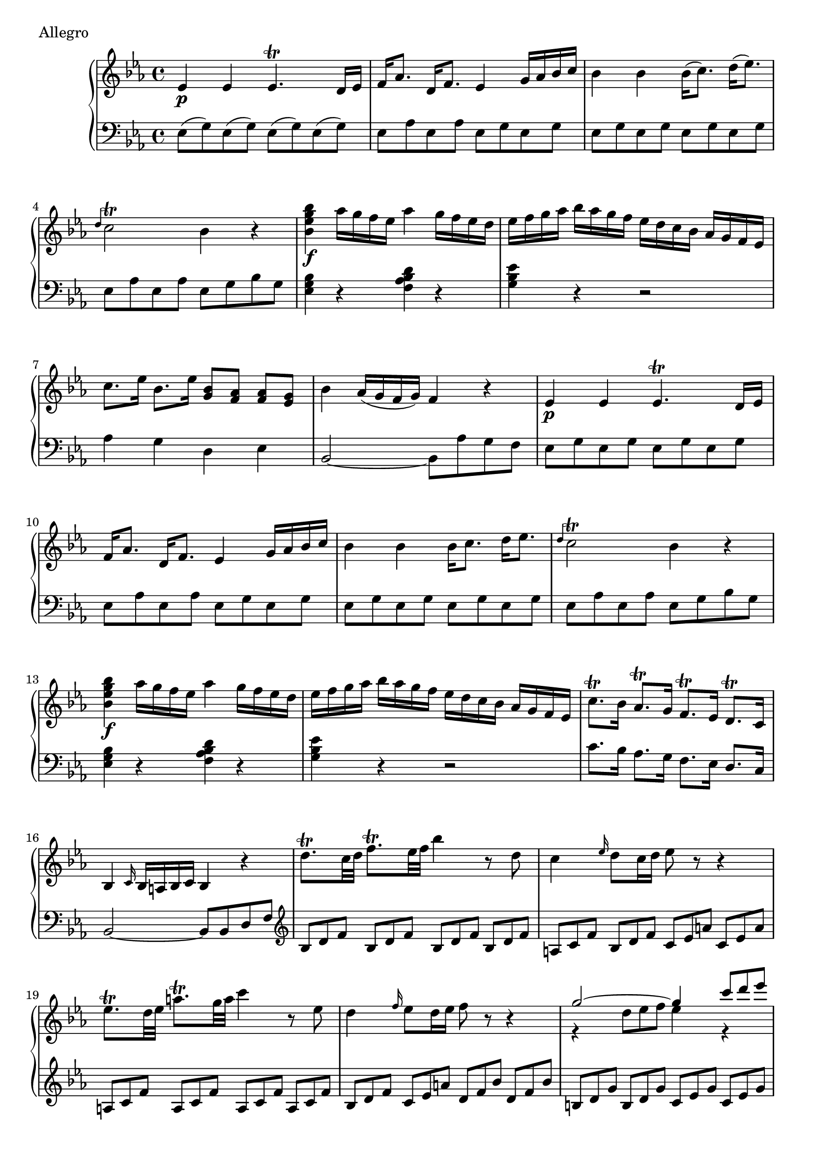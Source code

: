 \version "2.22.2"
\score {
  \header {
    piece = "Allegro"
  }
  \new PianoStaff <<
    \new Staff = "up" \relative es' {
      \repeat volta 2 {
        \clef "treble" \time 4/4 \key es \major
        es4 \p es es4. \trill d16 es |
        f16 as8. d,16 f8. es4 g16 as bes c |
        bes4 bes bes16 ( c8.) d16 ( es8. ) |
        \grace { d4 } c2 \trill bes4 r |
        <bes' g es bes>4 \f as16 g f es as4 g16 f es d |
        es16 f g as bes as g f es d c bes as g f es |
        c'8. es16 bes8. es16 <bes g>8 [ <as f> ] <as f> [ <g es> ] |
        bes4 as16 ( g f g ) f4 r |
        es4 \p es es4. \trill d16 es | \barNumberCheck #10
        f16 as8. d,16 f8. es4 g16 as bes c |
        bes4 bes bes16 c8. d16 es8. |
        \grace { d4 } c2 \trill bes4 r |
        <bes' g es bes>4 \f as16 g f es as4 g16 f es d |
        es16 f g as bes as g f es d c bes as g f es |
        c'8. \trill bes16 as8. \trill g16 f8. \trill es16 d8. \trill c16 |
        bes4 \grace { c16 } bes16 a bes c bes4 r |
        d'8. \trill c32 d f8. \trill es32 f bes4 r8 d, |
        c4 \grace { es16 } d8 c16 d es8 r r4 |
        es8. \trill d32 es a8. \trill g32 a c4 r8 es, | \barNumberCheck #20
        d4 \grace { f16 } es8 d16 es f8 r r4 |
        << { \voiceOne g2 ~ g4 \omit TupletNumber \tuplet 3/2 { c8 d es } } \new Voice { \voiceTwo r4 \omit TupletNumber \tuplet 3/2 { d,8 es f } es4 r } >> \oneVoice |
        << { \voiceOne f2 ~ f4 \omit TupletNumber \tuplet 3/2 { bes8 c d } } \new Voice { \voiceTwo r4 \omit TupletNumber \tuplet 3/2 { c,8 d es } d4 r } >> \oneVoice |
        \tuplet 3/2 4 { g8 [ as bes ] es, [ f g ] c, [ d es ] g, [ a bes ] } |
        \tuplet 3/2 { as8 g f } f4 r <c' as>8 r |
        <d bes>8 r <bes' d,> r <d, bes> r <e bes> r |
        << { \voiceOne \tuplet 3/2 { f8 as g } f4 } \new Voice { \voiceTwo as,4 r } >> \oneVoice r4 <c as>8 r8 |
        <d bes>8 r <bes' d,> r <d, bes> r <e bes> r |
        \tuplet 3/2 4 { a,8 [ f' c ] a [ c a ] } f4 r |
        f'4. \trill \p es16 f g8 r a r | \barNumberCheck #30
        bes4 \trill d16 bes8. f4 r |
        <f d>4. <g es>8 <g es> <f d> <es c> <d bes> |
        <f d>4. <d bes>8 <c a>4 r |
        f4. \trill es16 f g8 r a r |
        bes4 \trill d16 bes8. f4 r8 g |
        g8 f es d \grace { d16 } c8 bes c d |
        bes4 f'16 \f g f d f g f d f g f d |
        f16 g f d bes' a g f es d c bes a g f es |
        d4 f'16 g f d f g f d f g f d |
        f16 g f d d' c bes a g f es d c bes a g | \barNumberCheck #40
        f2 c'2 \trill |
        bes4 r8 <bes' g> <a f> <g es> <f d> <es c> |
        <d bes>4 r8 <es g,> <d f,> <c es,> <bes d,> <a c,> |
        <bes d,>4 \grace { c16 } bes16 as bes c bes8 r r4
      }
      \repeat volta 2 {
        \override TupletBracket.bracket-visibility = ##f \change Staff = "down" \tuplet 3/2 4 { \stemUp r8 d,, [ f ] bes [ f d ] d' [ bes f ] \stemNeutral } \change Staff = "up" \tuplet 3/2 { f'8 [ d bes ] } |
        \tuplet 3/2 4 { bes'8 [ f d ] d' [ bes f ] f' [ d bes ] bes' [ f d ] } |
        \change Staff = "down" \tuplet 3/2 4 { \stemUp r8 d,, [ f ] bes [ f d ] d' [ bes f ] \stemNeutral } \change Staff = "up" \tuplet 3/2 { f'8 [ d bes ] } |
        \tuplet 3/2 4 { bes'8 [ f d ] d' [ bes f ] f' [ d bes ] bes' [ f d ] } |
        s1 |
        s1 | \barNumberCheck #50
        \tuplet 3/2 4 { r8 g,, [ bes ] es [ bes es ] g [ es g ] bes [ g bes ] } |
        \tuplet 3/2 4 { es8 [ bes es ] g [ es g ] bes [ g es ] g [ es bes ] } |
        \tuplet 3/2 4 { r8 g, [ bes ] es [ bes es ] g [ es g ] bes [ g bes ] } |
        \tuplet 3/2 4 { es8 [ bes es ] g [ es g ] bes [ g es ] g [ es bes ] } |
        s1 |
        s1 |
        s1 |
        s1 |
        s1 |
        s1 | \barNumberCheck #60
        <b d,>4 r r <d b>8 r |
        <es c>8 r <c' es,> r <es, c> r <fis c> r |
        << \voiceOne \tuplet 3/2 { g b as g4 } \new Voice { \voiceTwo b,4 r } >> \oneVoice r4 <d b>8 r |
        <es c>8 r <c' es,> r <es, c> r <fis c> r |
        <g b,>4 g, r2 |
        <g' es c g>4 f16 es d c <f d b f>4 es16 d c b |
        c16 d es f g f es d c bes as g f es d c |
        <g'' es c g>4 f16 es d c <f d b f>4 es16 d c b |
        c d es f g f es d c bes as g f es d c |
        <c'' as f c>4 bes16 as g f bes4 as16 g f e | \barNumberCheck #70
        f16 g as bes c bes as g f g as g f es d c |
        g8. b16 c8. d16 d2 |
        c4 r r8 es \p f g |
        bes,2 ~ ( bes8 as g as ) |
        as4 ( g ) r8 g as bes |
        es,2 ~ es8 des c des |
        d4 ( c4 ) r8 as' \f bes c |
        \grace { es,4 } d2 \trill es8 g bes es |
        \grace { bes4 } as2 \trill g8 bes g es |
        \grace { es4 } d2 \trill es8 g bes es | \barNumberCheck #80
        \grace { bes4 } as2 \trill g8 bes d es |
        d4 ( c8 \trill ) bes as g f es |
        bes'1 \trill ~ |
        bes1 \trill ~ |
        bes2 \trill \fermata ~ \tuplet 3/2 4 { bes8 [ \p c bes ] as [ g f ] } |
        es4 es es4. \trill d16 es |
        f16 as8. d,16 f8. es4 g16 as bes c |
        bes4 bes bes16 c8. d16 es8. |
        \grace { d4 } c2 \trill bes4 r |
        <bes' g es bes>4 \f as16 g f es as4 g16 f es d | \barNumberCheck #90
        es f g as bes as g f es d c bes as g f es |
        c'8. es16 bes8. es16 <bes g>8 <as f> <as f> <g es> |
        bes4 as16 ( g f g ) f4 r |
        g8. \trill f32 g bes8. \trill as32 bes es4 r8 g, |
        f4 \grace { as16 } g8 f16 g as8 r r4 |
        as8. \trill g32 as d8. \trill c32 d f4 r8 as, |
        g4 \grace { bes16 } as8 g16 as bes8 r r4 |
        << { \voiceOne c2 ~ c4 \tuplet 3/2 { f8 g as } } \new Voice { \voiceTwo bes,4 \omit TupletNumber \tuplet 3/2 { g8 as bes } as4 r } >> \oneVoice |
        << { \voiceOne bes2 ~ bes4 \tuplet 3/2 { es8 f g } } \new Voice { \voiceTwo as,4 \omit TupletNumber \tuplet 3/2 { f8 g aes } g4 r } >> \oneVoice |
        \tuplet 3/2 4 { c8 [ d es ] as, [ bes c ] f, [ g as ] c, [ d es ] } | \barNumberCheck #100
        \tuplet 3/2 4 { d8 [ f' es ] d [ c bes ] as [ c bes ] as [ g f ] } |
        \tuplet 3/2 4 { g8 [ es' bes ] c [ as f ] } \grace { es16 f } f2 \trill |
        \tuplet 3/2 4 { es8 [ bes as ] g [ as bes ] } \change Staff = "down" \once \stemUp es,4 \change Staff = "up" r |
        bes''4. \trill \p as16 bes c8 r d r |
        es4 \trill g16 es8. bes4 r |
        <bes g>4. <c as>8 <c as>8 <bes g> <as f> <g es> |
        <bes g>4. <g es>8 <f d>4 r |
        bes4. \trill as16 bes c8 r d r |
        es4 \trill g16 es8. bes4 r8 c |
        c8 bes as g \grace { g16 } f8 es f g | \barNumberCheck #110
        es4 bes'16 \f c bes g bes c bes g bes c bes g |
        bes16 c16 bes16 g16 es'16 d16 c16 bes16 as16 g16 f16 es16 d16 c16 bes16 as16 |
        g4 bes'16 c bes g bes c bes g bes c bes g |
        bes16 c bes g g' f es d c bes as g f es d c |
        bes2 f'2 \trill |
        es4 r8 <es' c> <d bes> <c as> <bes g> <as f> |
        <g es>4 r8 <as c,> <g bes,> <f as,> <es g,> <d f,> |
        <es g,>4 es16 f g es es4 r
      }
    }
    \new Staff = "down" \relative es {
      \repeat volta 2 {
        \clef "bass" \time 4/4 \key es \major
        es8 ( g ) es ( g ) es ( g ) es ( g) |
        es8 as es as es g es g |
        es8 g es g es g es g |
        es8 as es as es g bes g |
        <bes g es>4 r <d bes as f> r |
        <es bes g>4 r r2 |
        as,4 g d es |
        bes2 ~ bes8 as' g f |
        es8 g es g es g es g | \barNumberCheck #10
        es8 as es as es g es g |
        es8 g es g es g es g |
        es8 as es as es g bes g |
        <bes g es>4 r <d bes as f> r |
        <es bes g>4 r r2 |
        c8. bes16 as8. g16 f8. es16 d8. c16 |
        bes2 ~ bes8 bes d f |
        \clef "treble" \omit TupletNumber \tuplet 3/2 4 { bes8 [ d f ] bes, [ d f ] bes, [ d f ] bes, [ d f ] } |
        \tuplet 3/2 4 { a,8 [ c f ] bes, [ d f ] c [ es a ] c, [ es a ] } |
        \tuplet 3/2 4 { a,8 [ c f ] a, [ c f ] a, [ c f ] a, [ c f ] } | \barNumberCheck #20
        \tuplet 3/2 4 { bes,8 [ d f ] c [ es a ] d, [ f bes ] d, [ f bes ] } |
        \tuplet 3/2 4 { b,8 [ d g ] b, [ d g ] c, [ es g ] c, [ es g ] } |
        \tuplet 3/2 4 { a,8 [ c f ] a, [ c f ] bes, [ d f ] bes, [ d f ] } |
        es4 \clef "bass" g, es e |
        \tuplet 3/2 4 { f,8 [ f' e ] f [ e f ] f, [ f' e ] f [ e f ] } |
        \tuplet 3/2 4 { f,8 [ f' e ] f [ e f ] f, [ f' e ] f [ e f ] } |
        \tuplet 3/2 4 { f,8 [ f' e ] f [ e f ] f, [ f' e ] f [ e f ] } |
        \tuplet 3/2 4 { f,8 [ f' e ] f [ e f ] f, [ f' e ] f [ e f ] } |
        f,4 r \tuplet 3/2 4 { f'8 [ a c ] es8 [ d8 c8 ] } |
        bes8 d bes d bes es bes es | \barNumberCheck #30
        bes8 d bes d bes d bes d |
        bes4 bes, r bes' |
        f2 ~ f8 es' d c |
        bes8 d bes d bes es bes es |
        bes8 d bes d bes d bes es |
        <d bes>4 bes f f |
        bes,4 r r2 |
        r4 bes d f |
        bes,4 r r2 |
        r4 bes es e | \barNumberCheck #40
        f8 bes f bes f a f a |
        bes,8 bes' bes, bes' bes, bes' bes, bes' |
        bes,8 bes' bes, bes' bes, bes' bes, bes' |
        bes,4 <bes bes,> <bes bes,>8 r r4
      }
      \repeat volta 2 {
        \once \tieDown <bes bes,>1 ~ |
        <bes bes,>1 |
        \once \tieDown <as as,>1 ~ |
        <as as,>1 |
        \override Beam.damping = #2
        \clef "treble" \tuplet 3/2 4 {
          g''8 \change Staff = "up" es' bes \change Staff = "down"
          bes \change Staff = "up" g' bes, \change Staff = "down"
          es \change Staff = "up" bes' bes, \change Staff = "down"
          bes \change Staff = "up" g' bes, \change Staff = "down"
        } |
        \tuplet 3/2 4 {
          f8 \change Staff = "up" d' bes \change Staff = "down"
          as \change Staff = "up" f' bes, \change Staff = "down"
          d \change Staff = "up" as' bes, \change Staff = "down"
          as \change Staff = "up" f' bes, \change Staff = "down"
        } | \barNumberCheck #50
        \revert Beam.damping
        \clef "bass" <es,, es,>1 ~ |
        <es es,>1 |
        <des des,>1 ~ |
        <des des,>1 |
        \override Beam.damping = #2
        \clef "treble" \tuplet 3/2 4 {
          c''8 \change Staff = "up" as' es \change Staff = "down"
          es \change Staff = "up" c' es, \change Staff = "down"
          as \change Staff = "up" es' es, \change Staff = "down"
          es \change Staff = "up" c' es, \change Staff = "down"
        } |
        \tuplet 3/2 4 {
          bes8 \change Staff = "up" g' es \change Staff = "down"
          es \change Staff = "up" bes' es, \change Staff = "down"
          g \change Staff = "up" des' es, \change Staff = "down"
          es \change Staff = "up" bes' es, \change Staff = "down"
        } |
        \tuplet 3/2 4 {
          as,8 \change Staff = "up" c' c, \change Staff = "down"
          f \change Staff = "up" c' c, \change Staff = "down"
          g \change Staff = "up" bes' c, \change Staff = "down"
          e \change Staff = "up" bes' c, \change Staff = "down"
        } |
        \tuplet 3/2 4 {
          f,8 \change Staff = "up" as' c, \change Staff = "down"
          c \change Staff = "up" as' c, \change Staff = "down"
          es, \change Staff = "up" g' c, \change Staff = "down"
          c \change Staff = "up" g' c, \change Staff = "down"
        } |
        \tuplet 3/2 4 {
          d,8 \change Staff = "up" f' g, \change Staff = "down"
          b \change Staff = "up" f' g, \change Staff = "down"
          c, \change Staff = "up" es' g, \change Staff = "down"
          g \change Staff = "up" es' g, \change Staff = "down"
        } |
        \clef "bass" \tuplet 3/2 4 {
          f,8 \change Staff = "up" d'' f, \change Staff = "down"
          as, \change Staff = "up" d' f, \change Staff = "down"
          fis, \change Staff = "up" c'' es, \change Staff = "down"
          a, \change Staff = "up" c' es, \change Staff = "down"
        } | \barNumberCheck #60
        \revert Beam.damping
        \tuplet 3/2 4 { g,,8 [ g' fis ] g [ fis g ] g, [ g' fis ] g [ fis g ] } |
        \tuplet 3/2 4 { g,8 [ g' fis ] g [ fis g ] g, [ g' fis ] g [ fis g ] } |
        \tuplet 3/2 4 { g,8 [ g' fis ] g [ fis g ] g, [ g' fis ] g [ fis g ] } |
        \tuplet 3/2 4 { g,8 [ g' fis ] g [ fis g ] g, [ g' fis ] g [ fis g ] } |
        g,4 r8 as' g f es d |
        <g es c>4 r <b f d> r |
        <c g es>4 r r2 |
        <g es c>4 r <b f d> r |
        <c g es>4 r r2 |
        <c as f>4 r <e bes g> r | \barNumberCheck #70
        <f c as>4 r r f, |
        g << { \voiceOne c2 b4 } \new Voice { \voiceTwo as4 f g } >> \oneVoice |
        c,8 [ es g c ] c,4 r |
        d4 <d bes> <es c> <f d> |
        r4 es es, r |
        r4 <g' es> <as f> <bes g> |
        r4 as as, r |
        <bes' as>4 <bes as> <bes g> <bes g> |
        <c f,>4 <d bes> <es es,> r |
        <bes as>4 <bes as> <bes g> <bes g> | \barNumberCheck #80
        <c f,>4 <d bes> <es es,> r |
        as,4 as, r a' |
        <bes bes,>4 r8 bes g bes g es |
        bes'4 bes,8. bes16 g8 bes g es |
        <bes' bes,>4 r r2 |
        es8 g es g es g es g |
        es8 as es as es g es g |
        es8 g es g es g es g |
        es8 as es as es g bes g |
        <bes g es>4 r <d bes as f> r | \barNumberCheck #90
        <es bes g>4 r r2 |
        as,4 g d es |
        bes2 ~ bes8 as' g f |
        \tuplet 3/2 4 { es8 [ g bes ] es, [ g bes ] es, [ g bes ] es, [ g bes ] } |
        \tuplet 3/2 4 { d,8 [ f bes ] es, [ g bes ] f [ as d ] f, [ as d ] } |
        \tuplet 3/2 4 { d,8 [ f bes ] d, [ f bes ] d, [ f bes ] d, [ f bes ] } |
        \tuplet 3/2 4 { es,8 [ g bes ] f [ as d ] g, [ bes es ] g, [ bes es ] } |
        \tuplet 3/2 4 { e,8 [ g c ] e, [ g c ] f, [ as c ] f, [ as c ] } |
        \tuplet 3/2 4 { d,8 [ f bes ] d, [ f bes ] es, [ g bes ] es, [ g bes ] } |
        as4 f r a, | \barNumberCheck #100
        bes4 r r d |
        es4 as, bes bes |
        es,4 es \once \stemDown es r |
        es''8 g es g es as es as |
        es8 g es g es g es g |
        es4 es, r es |
        bes2 ~ bes8 as' g f |
        es8 g es g es as es as |
        es8 g es g es g es as |
        <g es>4 es bes bes | \barNumberCheck #110
        es,4 r r2 |
        r4 es g bes |
        es,4 r r2 |
        r4 es g bes |
        bes8 es bes es bes d bes d |
        es,8 es' es, es' es, es' es, es' |
        es,8 es' es, es' es, es' es, es' |
        es,4 es4 es4 r4
      }
    }
  >>
}
